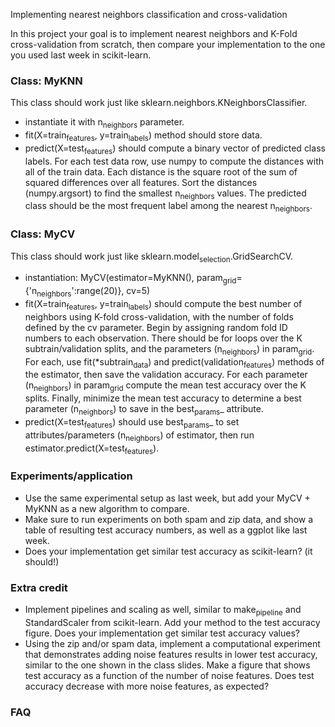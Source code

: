 Implementing nearest neighbors classification and cross-validation

In this project your goal is to implement nearest neighbors and K-Fold
cross-validation from scratch, then compare your implementation to
the one you used last week in scikit-learn.

*** Class: MyKNN

This class should work just like sklearn.neighbors.KNeighborsClassifier.
- instantiate it with n_neighbors parameter.
- fit(X=train_features, y=train_labels) method should store data.
- predict(X=test_features) should compute a binary vector of predicted
  class labels. For each test data row, use numpy to compute the
  distances with all of the train data. Each distance is the square
  root of the sum of squared differences over all features. Sort the
  distances (numpy.argsort) to find the smallest n_neighbors
  values. The predicted class should be the most frequent label among
  the nearest n_neighbors.

*** Class: MyCV

This class should work just like sklearn.model_selection.GridSearchCV.
- instantiation: MyCV(estimator=MyKNN(), param_grid={'n_neighbors':range(20)}, cv=5)
- fit(X=train_features, y=train_labels) should compute the best number
  of neighbors using K-fold cross-validation, with the number of folds
  defined by the cv parameter. Begin by assigning random fold ID
  numbers to each observation. There should be for loops over the K
  subtrain/validation splits, and the parameters (n_neighbors) in
  param_grid. For each, use fit(*subtrain_data) and
  predict(validation_features) methods of the estimator, then save the
  validation accuracy. For each parameter (n_neighbors) in param_grid
  compute the mean test accuracy over the K splits. Finally, minimize
  the mean test accuracy to determine a best parameter (n_neighbors)
  to save in the best_params_ attribute.
- predict(X=test_features) should use best_params_ to set
  attributes/parameters (n_neighbors) of estimator, then run
  estimator.predict(X=test_features).

*** Experiments/application

- Use the same experimental setup as last week, but add your MyCV +
  MyKNN as a new algorithm to compare. 
- Make sure to run experiments on both spam and zip data, and show a
  table of resulting test accuracy numbers, as well as a ggplot like
  last week.
- Does your implementation get similar test accuracy as scikit-learn?
  (it should!)
  
*** Extra credit

- Implement pipelines and scaling as well, similar to make_pipeline
  and StandardScaler from scikit-learn. Add your method to the test
  accuracy figure. Does your implementation get similar test accuracy
  values?
- Using the zip and/or spam data, implement a computational experiment
  that demonstrates adding noise features results in lower test
  accuracy, similar to the one shown in the class slides. Make a
  figure that shows test accuracy as a function of the number of noise
  features. Does test accuracy decrease with more noise features, as
  expected?

*** FAQ

